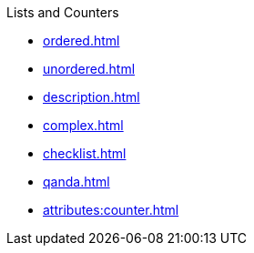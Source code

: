 .Lists and Counters
* xref:ordered.adoc[]
* xref:unordered.adoc[]
* xref:description.adoc[]
* xref:complex.adoc[]
* xref:checklist.adoc[]
* xref:qanda.adoc[]
* xref:attributes:counter.adoc[]

